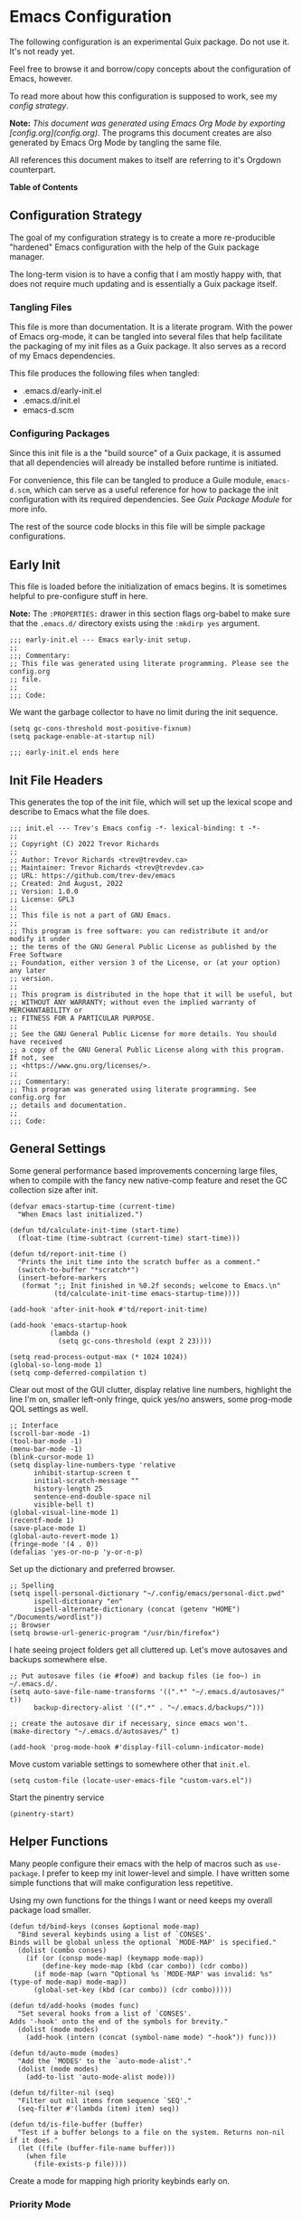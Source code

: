 * Emacs Configuration
:PROPERTIES:
#+STARTUP: content
#+OPTIONS: toc:nil H:6
:END:

The following configuration is an experimental Guix package. Do not use it. It's not ready yet.

Feel free to browse it and borrow/copy concepts about the configuration of Emacs, however.

To read more about how this configuration is supposed to work, see my [[* Configuration Strategy][config strategy]].

*Note:* /This document was generated using Emacs Org Mode by exporting [config.org](config.org)./ The programs this document creates are also generated by Emacs Org Mode by tangling the same file.

All references this document makes to itself are referring to it's Orgdown counterpart.

*Table of Contents*

#+TOC: headlines 4 local

** Configuration Strategy

The goal of my configuration strategy is to create a more re-producible "hardened" Emacs configuration with the help of the Guix package manager.

The long-term vision is to have a config that I am mostly happy with, that does not require much updating and is essentially a Guix package itself.

*** Tangling Files

This file is more than documentation. It is a literate program. With the power of Emacs org-mode, it can be tangled into several files that help facilitate the packaging of my init files as a Guix package. It also serves as a record of my Emacs dependencies.

This file produces the following files when tangled:

- .emacs.d/early-init.el
- .emacs.d/init.el
- emacs-d.scm

*** Configuring Packages

Since this init file is a the "build source" of a Guix package, it is assumed that all dependencies will already be installed before runtime is initiated.

For convenience, this file can be tangled to produce a Guile module, =emacs-d.scm=, which can serve as a useful reference for how to package the init configuration with its required dependencies. See [[Guix Package Module]] for more info.

The rest of the source code blocks in this file will be simple package configurations.

** Early Init
:PROPERTIES:
:header-args+: :tangle .emacs.d/early-init.el :mkdirp yes
:END:

This file is loaded before the initialization of emacs begins. It is sometimes helpful to pre-configure stuff in here.

*Note:* The ~:PROPERTIES:~ drawer in this section flags org-babel to make sure that the ~.emacs.d/~ directory exists using the =:mkdirp yes= argument.

#+begin_src elisp
;;; early-init.el --- Emacs early-init setup.
;;
;;; Commentary:
;; This file was generated using literate programming. Please see the config.org
;; file.
;;
;;; Code:
#+end_src

We want the garbage collector to have no limit during the init sequence.

#+begin_src elisp
(setq gc-cons-threshold most-positive-fixnum)
(setq package-enable-at-startup nil)
#+end_src

#+begin_src elisp
;;; early-init.el ends here
#+end_src

** Init File Headers
:PROPERTIES:
:header-args: :tangle .emacs.d/init.el
:END:

This generates the top of the init file, which will set up the lexical scope and describe to Emacs what the file does.

#+begin_src elisp
;;; init.el --- Trev's Emacs config -*- lexical-binding: t -*-
;;
;; Copyright (C) 2022 Trevor Richards
;;
;; Author: Trevor Richards <trev@trevdev.ca>
;; Maintainer: Trevor Richards <trev@trevdev.ca>
;; URL: https://github.com/trev-dev/emacs
;; Created: 2nd August, 2022
;; Version: 1.0.0
;; License: GPL3
;;
;; This file is not a part of GNU Emacs.
;;
;; This program is free software: you can redistribute it and/or modify it under
;; the terms of the GNU General Public License as published by the Free Software
;; Foundation, either version 3 of the License, or (at your option) any later
;; version.
;;
;; This program is distributed in the hope that it will be useful, but
;; WITHOUT ANY WARRANTY; without even the implied warranty of MERCHANTABILITY or
;; FITNESS FOR A PARTICULAR PURPOSE.
;;
;; See the GNU General Public License for more details. You should have received
;; a copy of the GNU General Public License along with this program. If not, see
;; <https://www.gnu.org/licenses/>.
;;
;;; Commentary:
;; This program was generated using literate programming. See config.org for
;; details and documentation.
;;
;;; Code:
#+end_src

** General Settings
:PROPERTIES:
:header-args: :tangle .emacs.d/init.el :comments link
:END:

Some general performance based improvements concerning large files, when to compile with the fancy new native-comp feature and reset the GC collection size after init.

#+begin_src elisp
(defvar emacs-startup-time (current-time)
  "When Emacs last initialized.")

(defun td/calculate-init-time (start-time)
  (float-time (time-subtract (current-time) start-time)))

(defun td/report-init-time ()
  "Prints the init time into the scratch buffer as a comment."
  (switch-to-buffer "*scratch*")
  (insert-before-markers
   (format ";; Init finished in %0.2f seconds; welcome to Emacs.\n"
           (td/calculate-init-time emacs-startup-time))))

(add-hook 'after-init-hook #'td/report-init-time)

(add-hook 'emacs-startup-hook
          (lambda ()
            (setq gc-cons-threshold (expt 2 23))))

(setq read-process-output-max (* 1024 1024))
(global-so-long-mode 1)
(setq comp-deferred-compilation t)
#+end_src

Clear out most of the GUI clutter, display relative line numbers, highlight the line I'm on, smaller left-only fringe, quick yes/no answers, some prog-mode QOL settings as well.

#+begin_src elisp
;; Interface
(scroll-bar-mode -1)
(tool-bar-mode -1)
(menu-bar-mode -1)
(blink-cursor-mode 1)
(setq display-line-numbers-type 'relative
      inhibit-startup-screen t
      initial-scratch-message ""
      history-length 25
      sentence-end-double-space nil
      visible-bell t)
(global-visual-line-mode 1)
(recentf-mode 1)
(save-place-mode 1)
(global-auto-revert-mode 1)
(fringe-mode '(4 . 0))
(defalias 'yes-or-no-p 'y-or-n-p)
#+end_src

Set up the dictionary and preferred browser.

#+begin_src elisp
;; Spelling
(setq ispell-personal-dictionary "~/.config/emacs/personal-dict.pwd"
      ispell-dictionary "en"
      ispell-alternate-dictionary (concat (getenv "HOME") "/Documents/wordlist"))
;; Browser
(setq browse-url-generic-program "/usr/bin/firefox")
#+end_src

I hate seeing project folders get all cluttered up. Let's move autosaves and backups somewhere else.

#+begin_src elisp
;; Put autosave files (ie #foo#) and backup files (ie foo~) in ~/.emacs.d/.
(setq auto-save-file-name-transforms '((".*" "~/.emacs.d/autosaves/" t))
      backup-directory-alist '((".*" . "~/.emacs.d/backups/")))

;; create the autosave dir if necessary, since emacs won't.
(make-directory "~/.emacs.d/autosaves/" t)

(add-hook 'prog-mode-hook #'display-fill-column-indicator-mode)
#+end_src

Move custom variable settings to somewhere other that =init.el=.

#+begin_src elisp
(setq custom-file (locate-user-emacs-file "custom-vars.el"))
#+end_src

Start the pinentry service

#+begin_src elisp
(pinentry-start)
#+end_src

** Helper Functions
:PROPERTIES:
:header-args: :tangle .emacs.d/init.el :comments link
:END:

Many people configure their emacs with the help of macros such as =use-package=. I prefer to keep my init lower-level and simple. I have written some simple functions that will make configuration less repetitive.

Using my own functions for the things I want or need keeps my overall package load smaller.

#+begin_src elisp
(defun td/bind-keys (conses &optional mode-map)
  "Bind several keybinds using a list of `CONSES'.
Binds will be global unless the optional `MODE-MAP' is specified."
  (dolist (combo conses)
    (if (or (consp mode-map) (keymapp mode-map))
        (define-key mode-map (kbd (car combo)) (cdr combo))
      (if mode-map (warn "Optional %s `MODE-MAP' was invalid: %s" (type-of mode-map) mode-map))
      (global-set-key (kbd (car combo)) (cdr combo)))))

(defun td/add-hooks (modes func)
  "Set several hooks from a list of `CONSES'.
Adds '-hook' onto the end of the symbols for brevity."
  (dolist (mode modes)
    (add-hook (intern (concat (symbol-name mode) "-hook")) func)))

(defun td/auto-mode (modes)
  "Add the `MODES' to the `auto-mode-alist'."
  (dolist (mode modes)
    (add-to-list 'auto-mode-alist mode)))

(defun td/filter-nil (seq)
  "Filter out nil items from sequence `SEQ'."
  (seq-filter #'(lambda (item) item) seq))

(defun td/is-file-buffer (buffer)
  "Test if a buffer belongs to a file on the system. Returns non-nil if it does."
  (let ((file (buffer-file-name buffer)))
    (when file
      (file-exists-p file))))
#+end_src

Create a mode for mapping high priority keybinds early on.

*** Priority Mode

Sometimes 3rd party packages like to take over my keyboard with their own keybinds. There are some keybinds that I prefer to always have access to without accidently triggering someone else's code first, then having to undo whatever that did, and use =M-x=.

With Priority mode, I am creating an "emulation layer". This is similar to what some popular modal editing packages do (such as evil-mode). It makes sure that when my ~priority-mode~ is active, the keybinds assigned to it will always take priority over other minor-mode bindings.

#+begin_src elisp
(define-minor-mode priority-mode
  "A minor mode for short-listing keybindings.
This will prevent other modes form overriding keys that I would prefer to
see bound."
  :init-value nil
  :global t
  :keymap (make-sparse-keymap))
(add-to-list 'emulation-mode-map-alists `((priority-mode . ,priority-mode-map)))
(priority-mode)
#+end_src

** Keybinds
:PROPERTIES:
:header-args: :tangle .emacs.d/init.el :comments link
:END:

Change some of the built-in keybinds & bind some of the useful unbound functions.

#+begin_src elisp
(defun td/forward-chunk ()
  (interactive)
  (next-line 20))

(defun td/backward-chunk ()
  (interactive)
  (previous-line 20))

(td/bind-keys '(("M-j" . join-line)
                ("M-n" . td/forward-chunk)
                ("M-p" . td/backward-chunk)))
#+end_src

** Prog Mode
:PROPERTIES:
:header-args: :tangle .emacs.d/init.el :comments link
:END:

A few settings that are useful in programming buffers.

I am trying to respect the indent style of any file I come across, so I wrote some functions to help me with that.

#+begin_src elisp
(defun td/toggle-indent-tabs-mode ()
  "Toggle `indent-tabs-mode'."
  (interactive)
  (setq-local indent-tabs-mode (not indent-tabs-mode)))

(defun td/infer-indentation-style ()
  "Figure out whether or not we are indenting with tabs or spaces.
Set `indent-tabs-mode' accordingly."
  (let ((space-count (how-many "^  "))
        (tab-count (how-many "^\t")))
    (if (> space-count tab-count)
        (setq indent-tabs-mode nil))
    (if (> tab-count space-count)
        (setq indent-tabs-mode t))))
#+end_src

I need a setup hook that will trigger when prog-mode is activated.

#+begin_src elisp
(defun td/prog-mode-settings ()
  "A general set-up hook for prog-mode."
  (setq whitespace-style '(face tabs tab-mark trailing))
  (setq whitespace-display-mappings '((tab-mark 9 [9474 9] [92 9])))
  (custom-set-faces
   '(whitespace-tab ((t (:foreground "#636363")))))
  (setq-local fill-column 80)
  (setq-local show-trailing-whitespace t)
  (show-paren-mode t)
  (hs-minor-mode)
  (display-line-numbers-mode)
  (display-fill-column-indicator-mode)
  (electric-pair-local-mode)
  (td/infer-indentation-style)
  (whitespace-mode))
(add-hook 'prog-mode-hook 'td/prog-mode-settings)
#+end_src

I'd like to keep my tab style fixed at 2 spaces wherever possible. Specific programming modes can change this if they need to.

#+begin_src elisp
(setq indent-tabs-mode nil)
(setq standard-indent 2)
(setq backward-delete-char-untabify-method 'hungry)
(setq-default indent-tabs-mode nil)
(setq-default tab-width 2)
(setq-default evil-shift-width 2)
(setq-default electric-indent-inhibit t)
#+end_src

** Package Configuration
:PROPERTIES:
:header-args: :tangle .emacs.d/init.el :comments link
:END:

This section is for configuring packages, both built in and abroad.

*** Look & Feel
**** All The Icons

#+begin_src scheme :noweb-ref packages :tangle no :exports none
emacs-all-the-icons
#+end_src

#+begin_src elisp
(require 'all-the-icons)
#+end_src

**** Dired

#+begin_src scheme :noweb-ref packages :tangle no :exports none
emacs-all-the-icons-dired
#+end_src

#+begin_src elisp
(setq dired-dwim-target t)
(with-eval-after-load 'all-the-icons
  (setq all-the-icons-dired-monochrome nil)
  (add-hook
   'dired-mode-hook #'(lambda ()
                        (when (display-graphic-p)
                          (all-the-icons-dired-mode))
                        (dired-hide-details-mode))))
#+end_src

**** Diminish

Output from the =minor-mode-alist=. Due to how lazy-loading works, we want to make sure we have diminish early on.

#+begin_src scheme :noweb-ref packages :tangle no :exports none
emacs-diminish
#+end_src

#+begin_src elisp
(defun tdm/diminish-lsp-lighter ()
  "Display the LSP status in the `mode-line-modes'."
  (let* ((lsp-up lsp--buffer-workspaces)
         (color (if lsp-up '(:inherit success :weight bold)
                  '(:inherit warning :weight bold))))
    `(:propertize " LSP" face ,color)))

(dolist (mode '(("company" 'company-mode)
                ("hideshow" 'hs-minor-mode)
                ("undo-tree" 'undo-tree-mode)
                ("whitespace" 'whitespace-mode)
                ("yasnippet" 'yas-minor-mode)
                ("which-key" 'which-key-mode)
                ("org-indent" 'org-indent-mode)
                ("simple" 'visual-line-mode)
                ("eldoc" 'eldoc-mode)
                ("flymake" 'flymake-mode)
                ("flycheck" 'flycheck-mode)
                ("evil-org" 'evil-org-mode)
                ("lsp-mode" 'lsp-mode '(:eval (tdm/diminish-lsp-lighter)))
                ("tree-sitter" 'tree-sitter-mode "TS")
                ("god-mode" 'god-local-mode)
                ("beacon" 'beacon-mode)
                ("evil-goggles" 'evil-goggles-mode)
                ("evil-commentary" 'evil-commentary-mode)
                ("goggles" 'goggles-mode)))
  (eval-after-load (car mode)
    `(diminish ,(cadr mode) ,(caddr mode))))

(diminish 'defining-kbd-macro)

(with-eval-after-load 'meow
  (dolist (mode (list 'meow-normal-mode
                      'meow-insert-mode
                      'meow-motion-mode
                      'meow-keypad-mode
                      'meow-beacon-mode))
    (diminish mode)))
#+end_src

**** COMMENT Doom Themes
Doom's themes are hard to beat. They're easy to install, highly customizable and hackable. Writing my own theme is easy.

#+begin_src elisp
(setq doom-themes-enable-bold t
      doom-themes-enable-italic t
      doom-themes-padded-modeline 1)
(load-theme 'doom-material-dark-devel t)
(enable-theme 'doom-material-dark-devel)
(doom-themes-org-config)
#+end_src

**** Custom Theme Devel

I've written my own theme called "tangonov".

#+begin_src scheme :noweb-ref packages :tangle no :exports none
emacs-tangonov-theme
#+end_src

#+begin_src elisp
(add-to-list 'custom-theme-load-path "~/Projects/tangonov-theme/")
(setq tangonov-selection-foregrounds nil)
(defun td/load-theme (frame)
  "Load the theme correctly for a `FRAME' if we're using emacsclient."
  (select-frame frame)
  (load-theme 'tangonov t))

(if (daemonp)
    (add-hook 'after-make-frame-functions #'td/load-theme)
  (load-theme 'tangonov t))
#+end_src

**** COMMENT Custom Theme

#+begin_src elisp :noweb-ref packages :tangle no
tangonov-theme
#+end_src
  
#+begin_src elisp
(load-theme 'tangonov t)
#+end_src

**** Font Setup

#+begin_src scheme :noweb-ref packages :tangle no :exports none
font-hack
#+end_src

#+begin_src elisp
(set-language-environment "UTF-8")
(set-default-coding-systems 'utf-8)
(add-to-list 'default-frame-alist '(font . "Hack 12"))
#+end_src

**** Modeline

#+begin_src scheme :noweb-ref packages :tangle no :exports none
emacs-svg-lib
#+end_src

#+begin_src elisp
(defvar-local tdm/git-cached-status nil
  "The buffer's last known workspace status.")

(defun tdm/git-cache-status (&rest args)
  "Set local buffer's git cache status.
Accepts 'ARGS' but does not use them."
  (when-let ((buffer (and (project-current)
                          (member (buffer-file-name)
                                  (project-files (project-current)))
                          (buffer-file-name))))
    (setq tdm/git-cached-status
          (vc-state-refresh buffer 'git))))

(defun tdm/git-cache-status-post-magit ()
  (let ((start-buffer (current-buffer)))
    (dolist (buff (seq-filter #'td/is-file-buffer
                              (project-buffers (project-current))))
      (switch-to-buffer buff)
      (setq tdm/git-cached-status (vc-state-refresh (buffer-file-name buff)
                                                    'git))
      (force-mode-line-update))
    (switch-to-buffer start-buffer)))

(add-hook 'after-save-hook #'tdm/git-cache-status)
(add-hook 'find-file-hook #'tdm/git-cache-status)
(add-hook 'magit-post-refresh-hook #'tdm/git-cache-status-post-magit)

(defvar tdm/git-status-plist '(unregistered ("  ⁈" . (:foreground "#C792EA"))
                               edited ("  ±" . (:foreground "#82AAFF"))
                               up-to-date ("  ✔" . success)
                               ignored ("  ।" . warning)))

(defun tdm/vc ()
  "Get the git status for the current buffer."
  (when-let ((styles (plist-get tdm/git-status-plist tdm/git-cached-status)))
    (let* ((icon (car styles))
           (color (cdr styles))
           (branch (if vc-mode (substring vc-mode 5) "untracked")))
      `(:propertize ,(concat icon " " branch) face ,color))))

(defcustom td/custom-project-name nil
  "A custom directory-local name for a project.el project."
  :type 'string)

(defun tdm/project()
  "Display the current project name, or path."
  (when (project-current)
    (concat (propertize (if (stringp td/custom-project-name)
                     td/custom-project-name
                   (file-name-nondirectory
                    (directory-file-name
                     (project-root (project-current)))))
                 'face 'success
                 'help-echo "Switch project"
                 'mouse-face '(:box 1)
                 'local-map (make-mode-line-mouse-map
                             'mouse-1 #'project-switch-project))
            (propertize ":" 'face
                        '(:inherit font-lock-comment-face)))))

(defun tdm/modal-face (str base)
  (propertize str 'face
              `(:inherit ,base :weight bold :height 0.9)))

(defvar tdm/custom-meow-states `((normal . ,(tdm/modal-face
                                             "<N>" '(:foreground "#FFCA41")))
                                 (motion . ,(tdm/modal-face
                                             "<M>" '(:foreground "#82AAFF")))
                                 (keypad . ,(tdm/modal-face
                                             "<K>" '(:foreground "#89DDFF")))
                                 (insert . ,(tdm/modal-face
                                             "<I>" '(:foreground "#C792EA")))
                                 (beacon . ,(tdm/modal-face
                                             "<B>" '(:foreground "#FF7B85")))))

(defvar tdm/evil-states `((normal . ,(tdm/modal-face
                                      "<N>" '(:foreground "#FFCA41")))
                          (motion . ,(tdm/modal-face
                                      "<M>" '(:foreground "#82AAFF")))
                          (operator . ,(tdm/modal-face
                                        "<O>" '(:foreground "#89DDFF")))
                          (insert . ,(tdm/modal-face
                                      "<I>" '(:foreground "#ABDC88")))
                          (visual . ,(tdm/modal-face
                                       "<V>" '(:foreground "#FF996B")))
                          (replace . ,(tdm/modal-face
                                       "<R>" '(:foreground "#FF7B85")))
                          (emacs . ,(tdm/modal-face
                                     "<E>" '(:foreground "#C792EA")))))

(require 'svg-lib)
(add-to-list 'svg-lib-icon-collections
             (cons "local" "file:///home/trevdev/.config/emacs/%s.svg"))

(defun tdm/god-mode-icon ()
  "Retrieve the hammer of the gods."
  (svg-lib-icon "mjolnir"
                `(:collection "local"
                              :stroke 0
                              :foreground ,(face-foreground 'warning)
                              :background ,(face-background 'mode-line))))

(defun tdm/meow-state ()
  "Retrieve the meow-state for the mode-line."
  (when (featurep 'meow)
    (concat (alist-get (meow--current-state) tdm/custom-meow-states)
            " ")))

(defun tdm/evil-state ()
  "Get the evil state for the mode-line."
  (when (featurep 'evil)
    (concat (alist-get evil-state tdm/evil-states)
            " ")))

(defun tdm/god-state ()
  "Get the god-mode state for the mode-line."
  (when (featurep 'god-mode)
    (format "%s " (if god-local-mode
                      (propertize "God" 'display (tdm/god-mode-icon))
                    ""))))

(defun tdm/status-flag (on face)
  "Produce a status flag based on some `PRED'icate test and give it a `FACE'."
  (format "%s" (if on
                   (propertize "▰" 'face `(:inherit ,face :weight bold))
                 "-")))

(defun tdm/buffer-position ()
  "Display the mode-line buffer position."
  (concat "  %l:%c"
        (propertize " %p" 'face '(:inherit font-lock-comment-face))))

(defun tdm/buffer-size ()
  "Display the mode-line buffer size."
  (format "%s" (propertize " (%I)" 'face '(:inherit font-lock-comment-face))))

(defun tdm/split-format (left right)
  "Format a mode-line with a `LEFT' and `RIGHT' justified list of elements.
The modeline should fit the `window-width' with space between the lists."
  (let ((reserve (length right)))
    (concat left
            " "
            (propertize " "
                        'display
                        `((space :align-to
                                 (- right (- 0 right-margin) ,reserve))))
            right)))

(defun tdm/flycheck ()
  "Get the flycheck status for the buffer, if LSP mode is not doing so."
  (when (and (bound-and-true-p flycheck-mode)
             (not (bound-and-true-p lsp-mode)))
    (let* ((errlist (flycheck-count-errors flycheck-current-errors))
           (warnings (alist-get 'warning errlist))
           (errors (alist-get 'error errlist)))
      (concat
       (when warnings
         (propertize (format "  %s%s"
                             warnings (if errors "/" ""))
                     'face 'warning))
       (when errors
         (propertize (format
                      "%s%s" (if warnings "" "  ") errors)
                     'face 'error))))))

(defun tdm/flymake ()
  "Display the flymake status for the buffer."
  (when (bound-and-true-p flymake-mode)
    " "
    flymake-mode-line-title
    flymake-mode-line-exception
    flymake-mode-line-counters))

(defun tdm/misc ()
  "Get a trimmed version of the `mode-line-misc-info'."
  (let ((info (format-mode-line mode-line-misc-info)))
    (unless (string= info "")
      (list "  " (string-trim info)))))

(defun tdm/macro-indicator ()
  "Indicate when a macro is being recorded in the mode-line."
  (when defining-kbd-macro
    (format "%s" (propertize
                  "λ" 'face '(:inherit bold :foreground "#C792EA")))))

(setq-default mode-line-format
              '((:eval
                 (tdm/split-format
                  ;; Left
                  (format-mode-line
                   '(" "
                     (:eval (tdm/meow-state))
                     (:eval (tdm/status-flag buffer-read-only 'error))
                     (:eval (tdm/status-flag (buffer-modified-p) 'warning))
                     (:eval (if (not (eq
                                      (format-mode-line mode-line-client)
                                      ""))
                                (tdm/status-flag t '(:foreground "#C792EA"))
                              ""))
                     " "
                     (:eval (tdm/project))
                     mode-line-buffer-identification
                     (:eval (tdm/buffer-size))
                     (:eval (tdm/buffer-position))))
                  ;; Right
                  (format-mode-line
                   '((:eval (tdm/god-state))
                     (:eval (tdm/macro-indicator))
                     (:eval (tdm/flycheck))
                     (:eval (tdm/vc))
                     (:eval (tdm/misc))
                     "  "
                     mode-line-modes))))))
#+END_SRC

*** Utility Packages

Packages that extend and augment emacs in a general way

**** Avy

#+begin_src scheme :noweb-ref packages :tangle no :exports none
emacs-avy
#+end_src

#+begin_src elisp
(define-key priority-mode-map (kbd "C-:") #'avy-goto-char-timer)
(define-key isearch-mode-map (kbd "C-:") #'avy-isearch)
(avy-setup-default)
#+end_src

**** CTRLF

CTRLF greatly enhances isearch.

#+begin_src scheme :noweb-ref packages :tangle no :exports none
emacs-ctrlf
#+end_src
  
#+begin_src elisp
(ctrlf-mode 1)
#+end_src

**** Completions
A combination of packages to enhance completions.

***** Company
Completions at point/region.

#+begin_src scheme :noweb-ref packages :tangle no :exports none
emacs-company
#+end_src

#+begin_src elisp
(defun td/company-prog-hook ()
  "Completions for programming."
  (setq-local company-backends
              '(company-capf :with
                             company-yasnippet
                             company-dabbrev-code
                             company-files))
  (company-mode))

(defun td/company-text-hook ()
  "Completions for writing."
  (company-mode))

(add-hook 'prog-mode-hook #'td/company-prog-hook)
(add-hook 'text-mode-hook #'td/company-text-hook)

(setq company-files-exclusions '(".git/")
      company-idle-delay 0.3)
#+end_src

***** Icomplete mode

#+begin_src elisp
(icomplete-mode 1)
(setq icomplete-show-matches-on-no-input t)
(td/bind-keys '(("C-n"        . icomplete-forward-completions)
                ("C-p"        . icomplete-backward-completions)
                ("S-<return>" . icomplete-force-complete-and-exit))
              icomplete-minibuffer-map)
#+end_src

***** Savehist

Save history for Vertico to look at later.

#+begin_src elisp
(savehist-mode)
#+end_src

**** Docker

Docker support is provided by:

- emacs-docker
- emacs-dockerfile-mode
- emacs-docker-compose-mode

#+begin_src scheme :noweb-ref packages :tangle no :exports none
emacs-docker
emacs-dockerfile-mode
emacs-docker-compose-mode
#+end_src

**** Diff-hl

Show me the diffs in the fringe!

#+begin_src scheme :noweb-ref packages :tangle no :exports none
emacs-diff-hl
#+end_src

#+begin_src elisp
(setq diff-hl-show-staged-changes nil)
(global-diff-hl-mode)
(with-eval-after-load 'magit
  (add-hook 'magit-pre-refresh-hook 'diff-hl-magit-pre-refresh)
  (add-hook 'magit-post-refresh-hook 'diff-hl-magit-post-refresh))
#+end_src

**** Ediff

I enjoy using tiling window managers. It serves me better to avoid having a separate, floating window for ediff.

#+begin_src elisp
(setq ediff-window-setup-function 'ediff-setup-windows-plain)
#+end_src

**** Elfeed

RSS Reader :D

#+begin_src scheme :noweb-ref packages :tangle no :exports none
emacs-elfeed
#+end_src

#+begin_src elisp
(global-set-key (kbd "<f6>") #'elfeed)
#+end_src

**** EMMS

Emacs Multi-Media System

#+begin_src scheme :noweb-ref packages :tangle no :exports none
emacs-emms
#+end_src

#+begin_src elisp
(defun td/start-emms ()
  "Start up emms."
  (interactive)
  (require 'emms-setup)
  (require 'emms-player-mpd)

  (emms-all)

  (setq emms-player-mpd-server-port "6600"
        emms-player-mpd-music-directory "~/Music"
        emms-player-mpd-server-name "localhost")

  (add-to-list 'emms-player-list 'emms-player-mpd)
  (add-to-list 'emms-info-functions 'emms-info-mpd)

  (emms-mode-line-mode -1)
  (emms-player-mpd-connect))
#+end_src

**** Surround

My attempt at writing a quick replacement for "vim surround". There are better solutions out there, but when they're unpredictable, I don't want to figure out why.

This is a "dumb" solution. It just seeks backward for the start of a pair, then matches the surround with a forward sexp. If it's called with a neg-arg (eg: ~(surround -1)~) it will scan forward first and look back. If the point is not inside the bounds of a resulting backward scan, we fall back to forward.

Ideally if the point is not inside the bounds of a found sexp, I should be scanning recursively in the same direction until it does. Maybe I'll implement this later.

When a pair is not in ~surround-pairs~, it will fall-back to symmetrical pairs (a pair of the same char). When this happens, scanning forward, or backward, makes no difference.

It currently doesn't care about the scope of the scan, either, and doesn't care if the backward or forward sexp is 100 lines elsewhere.

I should refine this.

#+begin_src elisp
(defvar surround-pairs '(("{" . "}")
                         ("(" . ")")
                         ("[" . "]")
                         ("<" . ">"))
  "A list of asymmetric pairs for `surround' to respect.")

(defun surround--seek-outer-boundary (start left pair count)
  "Seek out the boundary of an outside `PAIR' from the `START'.
If `LEFT' is non-nil, seek left. Otherwise, seek right."
  (let* ((search (if left #'search-backward #'search-forward))
         (ch-match (if left (car pair) (cdr pair)))
         (ch-skip  (if left (cdr pair) (car pair)))
         (sym (eq ch-skip ch-match))
         (case-fold-search nil))
    (save-excursion
      (if sym
          (apply search (list ch-match nil t count))
        (let* ((match (apply search (list ch-match nil t count)))
               (mid (push-mark start t t))
               (imbalance (count-matches (regexp-quote ch-skip)
                                         (region-beginning)
                                         (region-end)))
               (mcount (count-matches (regexp-quote ch-match)
                                      (region-beginning)
                                      (region-end))))
          (if (and (>= imbalance mcount) match)
              (surround--seek-outer-boundary start left pair
                                             (+ (- imbalance mcount) 1))
            (deactivate-mark)
            match))))))

(defun surround--seek-bounds (pair)
  "Find the bounds of a surrounding `PAIR' around the point."
  (let ((bounds (cons (surround--seek-outer-boundary (point) t pair 1)
                      (surround--seek-outer-boundary (point) nil pair 1))))
    (if (and (car bounds) (cdr bounds))
        bounds
      (user-error (format "No surrounding pair: %s" pair)))))

(defun surround--add-pair (bounds pair)
  "Add an arbitrary surrounding `PAIR' of chars to a `BOUNDS'."
  (save-excursion
    (goto-char (car bounds))
    (insert (car pair))
    (goto-char (+ (cdr bounds) 1))
    (insert (cdr pair))))

(defun surround--delete-pair (bounds)
  "Delete a surrounding pair outside the `BOUNDS' a range of positions."
  (save-excursion
    (goto-char (- (cdr bounds) 1))
    (delete-char 1)
    (goto-char (car bounds))
    (delete-char 1)))

(defun surround--change-pair (bounds)
  "Swap out an exisiting `PAIR' outside of `BOUNDS'."
  (let* ((to-what (char-to-string (read-char (message "To new pair: "))))
         (new-pair (or (assoc to-what surround-pairs)
                       (rassoc to-what surround-pairs)
                       (cons to-what to-what))))
    (surround--delete-pair bounds)
    (surround--add-pair (cons (car bounds) (- (cdr bounds) )) new-pair)))

(defun surround (neg)
  "Add surrounding pairs to a region, or change/delete an existing pair.
Inspired by vim-surround. Scans forward. Use `NEG'-arg to scan backward
for pair."
  (interactive "p")
  (let* ((reverse (< neg 0))
         (case-fold-search nil)
         (method (if (and (region-active-p)
                          (not (eq (region-beginning) (region-end))))
                     ?a
                   (read-char-choice "(c)hange or (d)elete pair? " '(?c ?d))))
         (target (char-to-string (read-char (message "Pair:"))))
         (pair (or (assoc target surround-pairs)
                   (rassoc target surround-pairs)
                   (cons target target)))
         (bounds (or (and
                      (region-active-p)
                      (car (region-bounds)))
                     (surround--seek-bounds pair))))
    (cond ((eq method ?a) (surround--add-pair bounds pair))
          ((eq method ?c) (surround--change-pair bounds))
          ((eq method ?d) (surround--delete-pair bounds)))))

(global-set-key (kbd "C-S-s") #'surround)
#+end_src

**** Ement

A Matrix client for Emacs.

#+begin_src scheme :noweb-ref packages :tangle no :exports none
emacs-ement
pantalaimon
#+end_src

#+begin_src elisp
(defun td/matrix-connect ()
  "Connect to Matrix via Ement & Pantalaimon."
  (interactive)
  (ement-connect
   :user-id "@trevdev:matrix.org"
   :password (password-store-get "Personal/matrix.org")
   :uri-prefix "http://localhost:8009"))
#+end_src

**** ERC

#+begin_src elisp
(setq erc-autojoin-channels-alist
      '(("Libera.Chat" "#emacs" "#guix" "#systemcrafters" "#stumpwm")))

(defun td/launch-erc ()
  (interactive)
  (erc-tls :server "irc.libera.chat"
                             :port 7000
                             :nick "trevdev"
                             :password (password-store-get
                                        "Biz/libera.chat")))
#+end_src

**** Eshell

#+begin_src scheme :noweb-ref packages :tangle no :exports none
emacs-eshell-syntax-highlighting
#+end_src

#+begin_src elisp
(defun td/eshell-extras ()
  "Start extra features for eshell-mode"
  (eshell-syntax-highlighting-mode))

(add-hook 'eshell-mode-hook #'td/eshell-extras)
#+end_src

**** COMMENT Evil

#+begin_src elisp :noweb-ref packages :tangle no
evil
#+end_src

***** Keybinds

Evil requires a lot of key re-binding in order to get going. You may still find yourself using =M-x= from time to time, looking for some keybind and discovering it's something like =C-c C-x M-o q r s= and think "yeah, that's easy!" Just kidding. You'll want to create mode-specific (or global) leader, normal or motion mapping.

#+begin_src elisp
(defun td/evil-bind-keys ()
  "Create some extra evil bindings."
  (evil-set-leader 'normal (kbd "SPC"))
  ;; Avy
  (evil-define-key 'normal 'global (kbd "<leader>s") 'avy-goto-char-timer)
  ;; General
  (evil-define-key 'normal 'global (kbd "<leader>ff") 'find-file)
  (evil-define-key 'normal 'global (kbd "<leader>fg") 'project-find-file)
  (evil-define-key 'normal 'global (kbd "<leader>b") 'consult-buffer)
  (evil-define-key 'normal 'global (kbd "<leader>x") 'execute-extended-command)
  ;; LSP
  (evil-define-key 'normal lsp-mode-map (kbd "K") 'lsp-ui-doc-glance)
  ;; Org
  (evil-define-key 'normal org-mode-map (kbd "<leader>ci") 'org-clock-in)
  (evil-define-key 'normal org-mode-map (kbd "<leader>co") 'org-clock-out)
  (evil-define-key 'normal org-mode-map (kbd "<leader>'") 'org-edit-special)
  (evil-define-key 'normal org-src-mode-map (kbd "<leader>'") 'org-edit-special)
  (evil-define-key 'normal 'global (kbd "<leader>a") 'org-agenda)
  (evil-define-key 'normal 'global (kbd "<leader>i") 'td/eldoc-box-help)
  (evil-define-key 'normal 'global (kbd "<leader>cg") 'org-clock-goto)
  ;; Magit
  (evil-define-key 'normal 'global (kbd "gs") 'magit))
#+end_src

***** Extending Evil Mode

There are a lot of packages that make Evil better by extending it. Thankfully they are easy to set up.

The following sub-headlines will be tangled into this block:

#+begin_src elisp :tangle .emacs.d/init.el :noweb yes
(with-eval-after-load 'evil
  <<after-load-evil>>)
#+end_src

****** evil-lion

Evil-lion is for making emac's built-in =align= function more "evil" friendly the motion =gl= (align right) or =gL= (align left). For example, =glp.= would left align all elements in a paragraph on a period character.

#+begin_src elisp :noweb-ref packages :tangle no
evil-lion
#+end_src

#+begin_src elisp :noweb-ref after-load-evil :tangle no
(evil-lion-mode)
#+end_src

****** evil-matchit

The essential pair matching plugin for vim ported to evil-mode.

#+begin_src elisp :noweb-ref packages :tangle no
evil-matchit
#+end_src

#+begin_src elisp :noweb-ref after-load-evil :tangle no
(global-evil-matchit-mode 1)
#+end_src

****** evil-surround

The essential pair swapping plugin by the venerable Tim Pope ported to evil-mode.

#+begin_src elisp :noweb-ref packages :tangle no
evil-surround
#+end_src

#+begin_src elisp :noweb-ref after-load-evil :tangle no
(global-evil-surround-mode 1)
#+end_src

****** evil-snipe

#+begin_src elisp :noweb-ref packages :tangle no
evil-snipe
#+end_src

#+begin_src elisp :noweb-ref after-load-evil :tangle no
(evil-snipe-mode 1)
(evil-snipe-override-mode t)
(add-hook 'magit-mode-hook #'turn-off-evil-snipe-override-mode)
#+end_src

****** evil-exchange

Be able to swap two motion-selected areas with the =gx= motion.

#+begin_src elisp :noweb-ref packages :tangle no
evil-exchange
#+end_src

#+begin_src elisp :noweb-ref after-load-evil :tangle no
(evil-exchange-install)
#+end_src

****** evil-multiedit

Multiedit is sorta like the venerable multiple cursors plugin, only it's vimish and frankly, not as good. It's still better than writing macros for everything.

#+begin_src elisp :noweb-ref packages :tangle no
evil-multiedit
#+end_src

Unfortunately, ~evil-multiedit-default-keybinds~ overrides common meta functions like delete-word (M-d). Theoretically, we would not be using these with evil anyway.

#+begin_src elisp :noweb-ref after-load-evil :tangle no
(require 'evil-multiedit)
(evil-multiedit-default-keybinds)
#+end_src

****** evil-goggles

Get fancy highlights whenever I yank, kill or paste something.

#+begin_src elisp :noweb-ref packages :tangle no
evil-goggles
#+end_src

#+begin_src elisp :noweb-ref after-load-evil :tangle no
(setq evil-goggles-pulse (not (daemonp)))
(setq evil-goggles-duration (if (daemonp) 0.100 0.200))
(evil-goggles-mode)
#+end_src

****** evil-commentary

Make commenting code motion-friendly with the =gc= motion.

#+begin_src elisp :noweb-ref packages :tangle no
evil-commentary
#+end_src

#+begin_src elisp :noweb-ref after-load-evil :tangle no
(add-hook 'prog-mode-hook #'evil-commentary-mode)
#+end_src

****** COMMENT evil-collection

This package is _massive_. It is a collaborative, community effort to bring sane evil keybinds to as many major modes as possible. Its goal is to keep things consistent and as predictable as possible.

It does add a lot of package bloat, however. Without it, many major modes dump you into "Emacs mode". If you're used to, and are okay with the occasional Emacs only interface, you might wanna skip this one.i

#+begin_src elisp :noweb-ref packages :tangle no
evil-collection
#+end_src

#+begin_src elisp :noweb-ref after-load-evil :tangle no
(evil-collection-init)
#+end_src

****** evil-org

Evil-org /greatly/ improves the org-mode experience in evil-mode Emacs.

#+begin_src elisp :noweb-ref packages :tangle no
evil-org
#+end_src

#+begin_src elisp :noweb-ref after-load-evil :tangle no
(with-eval-after-load 'org
  (require 'evil-org)
  (require 'evil-org-agenda)
  (evil-org-agenda-set-keys)
  (add-hook 'org-mode-hook #'evil-org-mode))
#+end_src

***** Apply Evil Configurations

Here apply our evil configurations and set up our hooks.

#+begin_src elisp
(setq evil-want-C-u-scroll t)
(require 'evil)
(setq evil-visual-state-cursor 'hbar
      evil-insert-state-cursor '(bar . 4))
(evil-set-initial-state 'dashboard-mode 'emacs)
(customize-save-variable 'evil-undo-system 'undo-redo)
(td/evil-bind-keys)
(evil-mode 1)
#+end_src

**** Expand Region

It just makes selecting text between sexps easy.

#+begin_src scheme :noweb-ref packages :tangle no :exports none
emacs-expand-region
#+end_src

#+begin_src elisp
(require 'expand-region)
(td/bind-keys '(("C-=" . er/expand-region)))
(defvar er/keymap
  (let ((map (make-sparse-keymap "er/objects")))
    (td/bind-keys '(("w"   . er/mark-word)
                    ("W"   . er/mark-symbol)
                    ("s"   . er/mark-sentence)
                    ("p"   . er/mark-paragraph)
                    ("e"   . er/mark-email)
                    ("d"   . er/mark-defun)
                    ("u"   . er/mark-url)
                    ("o p" . er/mark-outside-pairs)
                    ("i p" . er/mark-inside-pairs)
                    ("o s" . er/mark-outside-quotes)
                    ("i s" . er/mark-inside-quotes)
                    ("o e" . er/mark-org-element)
                    ("o E" . er/mark-org-element-parent))
                  map)
    map)
  "A keymap for quickly calling expand region functions.
\\{er/keymap}")

(fset 'er/keymap er/keymap)
(define-key priority-mode-map (kbd "C-,") er/keymap)
#+end_src

**** God Mode

God mode is an amazing package. It automatically translates key-chords into single-key bindings and toggled modifiers.

Because it has its own keymap, I can add utility functions to god-mode. This turns it into sort of a pseudo-modal editing mode. However, unlike other modal packages, it does not require as much key re-binding, thanks to key-chord translation.

#+begin_src scheme :noweb-ref packages :tangle no :exports none
emacs-god-mode
#+end_src

***** Functions

These functions enhance editing while allowing me to "drop out" of god-mode in useful ways.

#+begin_src elisp
(defun god/exit-god-local (&rest args)
  (god-local-mode -1))

(defun god/eol-insert ()
  "Move the cursor to the end-of-line and exit god mode."
  (interactive)
  (end-of-line)
  (god/exit-god-local))

(defun god/boi-insert ()
  "Move the cursor `back-to-indentation' and exit god mode."
  (interactive)
  (back-to-indentation)
  (god/exit-god-local))

(defun god/forward-insert ()
  "Move the cursor over one char and exit god mode."
  (interactive)
  (forward-char)
  (god/exit-god-local))

(defun god/change ()
  "Kill char/region and exit god mode."
  (interactive)
  (if (region-active-p)
      (kill-region (region-beginning) (region-end))
    (zap-to-char 1 (char-after)))
  (god/exit-god-local))

(defun god/backward-symbol (num)
  "Move backward `NUM' symbols."
  (interactive "^p")
  (forward-symbol (- 0 (or (when (natnump num) num) 1))))

(defun god/open-above ()
  "Open a new line above the current line, put the point there."
  (interactive)
  (beginning-of-line)
  (split-line)
  (god/exit-god-local))

(defun god/open-below ()
  "Open a new line below the current line, put the point there."
  (interactive)
  (end-of-line)
  (newline-and-indent)
  (god/exit-god-local))

(defun god/pull-line ()
  "Pull a line up from below the currnet line and join them."
  (interactive)
  (next-line)
  (join-line))
#+end_src

***** Insert Ahead

I want some way to intuitively leave god mode one character over from where I scanned to with seeking or moving forward and backward.

This comes in handy because sometimes words separated by non-word characters can put you in a spot where if you could move just one character "over", you could be right where you want to land without having to move a whole word/thing over the mark and back again.

#+begin_src elisp
(defvar god/ahead-direction 1
  "A cached value of the presumed `god/insert-ahead' direction.")

(defun god/set-ahead-direction (&optional dir)
  "Set `god/ahead-direction'. If `DIR' is 1, it's forward.
A value of -1 is backward.'"
  (let ((direction (or dir 1)))
    (unless (= direction god/ahead-direction)
      (setq-local god/ahead-direction direction))))

(defun god/insert-ahead (&rest args)
  "Move the cursor in `god/ahead-direction' and exit `god-local-mode'."
  (interactive)
  (forward-char god/ahead-direction)
  (god-local-mode -1))

(add-hook 'god-local-mode-hook
          #'(lambda () (god/set-ahead-direction)))

(dolist (back-func '(backward-char
                     backward-word
                     god/backward-symbol
                     isearch-backward
                     isearch-backward-regexp
                     search-backward
                     search-backward-regexp))
  (advice-add back-func :after
              #'(lambda (&rest args) (god/set-ahead-direction -1))
              (function 'god/set-ahead-backward)))

(dolist (for-func '(forward-char
                    forward-word
                    forward-symbol
                    isearch-forward
                    isearch-forward-regexp
                    search-backward
                    search-forward-regexp))
  (advice-add for-func :after
              #'(lambda (&rest args) (god/set-ahead-direction))
              (function 'god/set-ahead-forward)))
#+end_src

***** Org Mode Newline Advice

I would like to be able to perform special org-mode functions such as ~org-meta-return~ and ~org-insert-todo-heading~ and have ~god-local-mode~ turn off automatically.

#+begin_src elisp
(advice-add 'org-meta-return :after
            #'god/exit-god-local
            (function 'god/insert-after-org-meta-return))

(advice-add 'org-insert-todo-heading :after
            #'god/exit-god-local
            (function 'god/insert-after-org-new-heading))

(advice-add 'org-insert-heading-respect-content :after
            #'god/exit-god-local
            (function 'god/insert-after-org-heading-respect-content))
#+end_src

***** Seeking Characters

I envied Vim's ability to use =f= or =t= to quickly jump to, or just past a char target. I wrote my own solution. You can even repeat the last seek, or throw it into reverse with a negative argument.

#+begin_src elisp
(defvar god/previous-seek-motion nil
  "The previous until/find motion performed by god-mode.")

(defun god/seek (n &optional until-p repeat-ch)
  "Move the cursor forward, or backword to the nearest char in `N' direction.
Can be called with a `REPEAT-CH' to automatically seek for or `UNTIL-P' a char."
  (interactive "p")
  (let* ((case-fold-search nil)
         (ch (or repeat-ch
                 (read-char
                  (message "Seek%s(%d):" (if until-p "-Until" "") n))))
         (ch-str (if (eq ch 13) "\n" (char-to-string ch)))
         (fix-pos (if until-p (if (< n 0) 1 -1) 0))
         end)
    (save-excursion
      (if (< n 0) (forward-char -1) (forward-char 1))
      (setq end (search-forward ch-str nil t n)))
    (if (not end)
        (message "char %s not found" ch-str)
      (setq god/previous-seek-motion `(god/seek ,n ,until-p ,ch))
      (god/set-ahead-direction n)
      (goto-char (+ end (if until-p fix-pos 0))))))

(defun god/seek-until (neg-arg &optional repeat-ch)
  "Seek up to but not including a char.
Direction can be modified with a `NEG-ARG'. Can be repeated with a `REPEAT-CH'."
  (interactive "p")
  (god/seek neg-arg t repeat-ch))

(defun god/repeat-seek (reverse)
  "Repeat the `god/previous-seek-motion'.
Apply a neg-arg to go in `REVERSE'"
  (interactive "p")
  (when god/previous-seek-motion
    (let ((func (car god/previous-seek-motion))
          (num (cadr god/previous-seek-motion))
          (until (caddr god/previous-seek-motion))
          (ch (cadddr god/previous-seek-motion)))
      (funcall func (if (< reverse 0) (* num -1) num) until ch))))
#+end_src

***** Cursor Indicator

I like having a thick bar for "emacs mode" and a box for god-mode.

#+begin_src elisp
(setq cursor-type '(bar . 4))

(defun god/cursor-toggle ()
  "Toggle the cursor between a box and bar while in or out of `god-mode'."
  (setq cursor-type (if (bound-and-true-p god-local-mode)
                        'box
                      '(bar . 4))))
#+end_src

***** Keybindings

Declare key-bindings to be applied in the next section.

#+begin_src elisp
(defvar god/keybinds '((";" . god/repeat-seek)
                       ("A" . god/boi-insert)
                       ("B" . god/backward-symbol)
                       ("C" . god/change)
                       ("D" . delete-backward-char)
                       ("E" . god/eol-insert)
                       ("F" . forward-symbol)
                       ("g" . avy-goto-char-timer)
                       ("I" . god/insert-ahead)
                       ("i" . god-local-mode)
                       ("J" . god/pull-line)
                       ("O" . god/open-above)
                       ("o" . god/open-below)
                       ("W" . td/windmove-map)
                       ("T" . god/seek)
                       ("t" . god/seek-until)
                       ("P" . td/backward-chunk)
                       ("N" . td/forward-chunk)
                       ("(" . kmacro-start-macro)
                       (")" . kmacro-end-or-call-macro)
                       ("q" . quit-window)
                       ("z" . repeat)
                       ("," . er/keymap)))
#+end_src

***** Apply & Finish Setup

I want god mode to be available to me everywhere. To do this, ~god-exempt-major-modes~ needs to be unset before loading =god-mode=.

I would prefer to keep god mode on, or off, on a buffer-to-buffer basis. I use ~god-local-mode~ for this.

God has no intermediary mode for non-editing buffers. I feel like it's better to have to turn it on explicitly for quicker navigation or firing off commands.

#+begin_src elisp
(setq god-mode-enable-function-key-translation nil)
(setq god-mode-alist '((nil . "C-")
                       ("m" . "M-")
                       ("M" . "C-M-")))

(require 'god-mode)
(require 'god-mode-isearch)

(dolist (mode '(notmuch-hello-mode
                notmuch-search-mode
                notmuch-show-mode))
  (add-to-list 'god-exempt-major-modes mode))

(global-set-key (kbd "C-c g") #'god-mode)
(global-set-key (kbd "<escape>") #'god-local-mode)
(define-key isearch-mode-map (kbd "<escape>") #'god-mode-isearch-activate)
(define-key god-mode-isearch-map (kbd "<escape>") #'god-mode-isearch-disable)

(add-to-list 'emulation-mode-map-alists
             `((god-local-mode . ,god-local-mode-map)))

(td/bind-keys god/keybinds god-local-mode-map)

(god/cursor-toggle)

(with-eval-after-load 'which-key
  (which-key-enable-god-mode-support))

(add-hook 'post-command-hook #'god/cursor-toggle)

(when (commandp 'corfu-quit)
  (add-hook 'god-local-mode-hook #'corfu-quit))

(god-mode)
#+end_src

**** Goggles

Extra feedback for text changes.

#+begin_src scheme :noweb-ref packages :tangle no :exports none
emacs-goggles
#+end_src

#+begin_src elisp
(td/add-hooks '(text-mode prog-mode) #'goggles-mode)
(setq-default goggles-pulse t)
#+end_src

**** Imenu

#+begin_src elisp
(global-set-key (kbd "C-c i") #'imenu)
#+end_src

**** COMMENT Meow
Meow is a pretty special and ambitious modal editing project. It takes inspiration from Vim, Kakuone and god-mode to create a selection first, complete modal experience.

#+begin_src scheme :noweb-ref packages :tangle no :exports none
meow
#+end_src

#+begin_src elisp
(defun meow-setup ()
  (setq meow-cheatsheet-layout meow-cheatsheet-layout-qwerty
        meow-expand-hint-remove-delay 2.0
        meow-expand-exclude-mode-list '())
  (dolist (state '((notmuch-hello-mode  . motion)
                   (notmuch-search-mode . motion)
                   (notmuch-tree-mode   . motion)
                   (notmuch-show-mode   . motion)))
    (add-to-list 'meow-mode-state-list state))
  (meow-motion-overwrite-define-key
   '("h" . meow-left)
   '("j" . meow-next)
   '("k" . meow-prev)
   '("l" . meow-right)
   '("e" . forward-word)
   '("b" . backward-word)
   '("<escape>" . ignore))
  (meow-leader-define-key
   ;; Set up fallbacks for motion state.
   '("h" . "H-h")
   '("j" . "H-j")
   '("k" . "H-k")
   '("l" . "H-l")
   '("e" . "H-e")
   '("b" . "H-b")
   ;; Use SPC (0-9) for digit arguments.
   '("1" . meow-digit-argument)
   '("2" . meow-digit-argument)
   '("3" . meow-digit-argument)
   '("4" . meow-digit-argument)
   '("5" . meow-digit-argument)
   '("6" . meow-digit-argument)
   '("7" . meow-digit-argument)
   '("8" . meow-digit-argument)
   '("9" . meow-digit-argument)
   '("0" . meow-digit-argument)
   '("/" . meow-keypad-describe-key)
   '("?" . meow-cheatsheet)
   '("w" . td/windmove-map)
   '("H" . display-local-help)
   ;; Custom keybinds
   (cons "P" project-prefix-map))
  (meow-normal-define-key
   '("0" . meow-expand-0)
   '("9" . meow-expand-9)
   '("8" . meow-expand-8)
   '("7" . meow-expand-7)
   '("6" . meow-expand-6)
   '("5" . meow-expand-5)
   '("4" . meow-expand-4)
   '("3" . meow-expand-3)
   '("2" . meow-expand-2)
   '("1" . meow-expand-1)
   '("-" . negative-argument)
   '(";" . meow-reverse)
   '("," . meow-inner-of-thing)
   '("." . meow-bounds-of-thing)
   '("[" . meow-beginning-of-thing)
   '("]" . meow-end-of-thing)
   '("{" . meow-page-up)
   '("}" . meow-page-down)
   '("a" . meow-append)
   '("A" . meow-open-below)
   '("b" . meow-back-word)
   '("B" . meow-back-symbol)
   '("c" . meow-change)
   '("d" . meow-delete)
   '("D" . meow-backward-delete)
   '("e" . meow-next-word)
   '("E" . meow-next-symbol)
   '("f" . meow-find)
   '("g" . meow-cancel-selection)
   '("G" . meow-grab)
   '("h" . meow-left)
   '("H" . meow-left-expand)
   '("i" . meow-insert)
   '("I" . meow-open-above)
   '("j" . meow-next)
   '("J" . meow-next-expand)
   '("k" . meow-prev)
   '("K" . meow-prev-expand)
   '("l" . meow-right)
   '("L" . meow-right-expand)
   '("m" . meow-join)
   '("n" . meow-search)
   '("o" . meow-block)
   '("O" . meow-to-block)
   '("p" . meow-yank)
   '("q" . meow-quit)
   '("Q" . meow-goto-line)
   '("r" . meow-replace)
   '("R" . meow-swap-grab)
   '("s" . meow-kill)
   '("t" . meow-till)
   '("u" . meow-undo)
   '("U" . undo-redo)
   '("v" . meow-visit)
   '("w" . meow-mark-word)
   '("W" . meow-mark-symbol)
   '("x" . meow-line)
   '("X" . meow-goto-line)
   '("y" . meow-save)
   '("Y" . meow-sync-grab)
   '("z" . meow-pop-selection)
   '("'" . repeat)
   '("<escape>" . ignore)
   '("S" . surround)
   '("P" . td/backward-chunk)
   '("N" . td/forward-chunk)
   '("=" . er/expand-region)
   '(":" . avy-goto-char-timer)))

(require 'meow)
(setq meow-use-cursor-position-hack t
      meow-cursor-type-region-cursor '(bar . 4)
      meow-cursor-type-insert '(bar . 4))
(meow-setup)
(meow-global-mode 1)
(add-hook 'meow-insert-exit-hook #'corfu-quit)
#+end_src

**** Magit

Magit is one of the biggest reasons why I fell in love with emacs. It's the best keyboard driven "TUI" abstraction of the git command line anywere, period. Better than Fugitive by far. Sorry, Tim Pope.

#+begin_src scheme :noweb-ref packages :tangle no :exports none
emacs-magit
#+end_src

#+begin_src elisp
(global-set-key (kbd "C-c m") #'magit-status)
#+end_src

**** Mastodon

Toot.

#+begin_src scheme :noweb-ref packages :tangle no :exports none
emacs-mastodon
#+end_src

#+begin_src elisp
(setq mastodon-instance-url "https://mastodon.technology"
      mastodon-active-user "trevdev"
      mastodon-tl--show-avatars t
      mastodon-media--avatar-height 30)
#+end_src

**** Multiple Cursors

#+begin_src scheme :noweb-ref packages :tangle no :exports none
emacs-multiple-cursors
#+end_src

#+begin_src elisp
(td/bind-keys '(("C-S-l"   . mc/edit-lines)
                ("C->"     . mc/mark-next-like-this)
                ("C-<"     . mc/mark-previous-like-this)
                ("C-M->"   . mc/skip-to-next-like-this)
                ("C-M-<"   . mc/skip-to-previous-like-this)
                ("C-c C-?" . mc/mark-all-like-this-dwim)
                ("C-c C-/" . mc/mark-all-in-region)
                ("C-M-n"   . mc/insert-numbers)
                ("C-M-a"   . mc/insert-letters))
              priority-mode-map)
#+end_src

**** Org

The greatest part of using Emacs is org-mode. It handles my agenda, my todo list, helps me prioritize tasks, track time and invoice clients.

***** Key Variables

I am using tags to help sort contexts within my agenda. Some people use categories for that. I technically do that, too, but I also use separate files. Filenames are categories by default, so there is less to configure when you use separate files.

#+begin_src elisp
(defvar td/tag-list
  '((:startgroup)
    ("@home" . ?H)
    ("@work" . ?W)
    (:endgroup)
    ("foss"  . ?f)
    ("gurps" . ?g)
    ("idea"  . ?i))
  "The tags for org headlines.")
#+end_src

Next are my TODO key words. They are meant to be used as such:

- =TODO= A generic task or actionable thing.
- =NEXT= A planned task, something I am setting my mind to until it is done. There should be very few of these types of tasks so that I am setting achievable goals
- =WAIT= The task that is held up by some pre-requesite or external factor
- =LOW= The task is a "maybe/someday" task. I'd like to see it done, but it's not a priority right now.
- =DONE= The task is completed
- =PASS= The task has been "passed along" or "delegated" to someone else. Considered 'done', just not by myself
- =CANC= The task has been cancelled or ended before completion

#+begin_src elisp
(defvar td/todo-keywords
  '((sequence "TODO(t)" "NEXT(n)" "WAIT(w@/!)" "LOW(l)"
              "|" "DONE(d!)" "PASS(p@)" "CANC(k@)"))
  "A sequence of keywords for Org headlines.")
#+end_src

My org agenda commands & stuck projects. Currently a work in progress! I am reading David Allen's "[[https://gettingthingsdone.com/][Getting Things Done]]." I am attempting to shape my agenda to suit that system.

#+begin_src elisp
(defvar td/org-agenda-commands
  '(("d" "Dashboard: Get things done!"
     ((agenda "" ((org-agenda-span 7)))
      (tags-todo "+refile"
                 ((org-agenda-overriding-header "Unfiled")))
      (tags-todo "+PRIORITY=\"A\""
                 ((org-agenda-overriding-header "High Priority")
                  (org-agenda-skip-function
                   '(org-agenda-skip-entry-if 'todo '("WAIT")))))
      (todo "NEXT"
            ((org-agenda-overriding-header "Do Next")
             (org-agenda-max-todos nil)))
      (todo "WAIT"
            ((org-agenda-overriding-header "Follow Up")))
      (todo "TODO"
            ((org-agenda-overriding-header "Other Actionables")
             (org-agenda-skip-function
              '(org-agenda-skip-entry-if 'scheduled 'deadline))))
      )
     )
    ("l" "Backburner of low priority tasks"
     ((todo "LOW"
           ((org-agenda-overriding-header "Someday/Maybe"))))
     )
    )
  "Custom commands for Org Agenda.")
#+end_src

Capture templates! These help me collect information into Org files. Currently I only have 2 cookbook capture methods that are meant to be used with org-chef. See [[*Extending Org Mode][extensions]] for how I extend org-mode.

#+begin_src elisp
(defvar td/capture-templates
  '(("t" "Todo" entry (file "~/Org/agenda/inbox.org")
     "* TODO %^{Title: }\n:PROPERTIES:\n:date: %U\n:END:\n%?"
     :empty-lines 1)
    ("c" "Contact" entry (file+headline "~/Org/contacts.org" "Other")
     "* %^{Name: }\n:PROPERTIES:\n:email: %?\n:END:"
     :empty-lines 1))
  "Base org-capture-templates.")

(global-set-key (kbd "C-c M-a") #'org-capture)
#+end_src

I usually stick to monospace sized fonts with the exception of Org files. I like the first 3 levels to be slightly larger than the rest, and progressively smaller. This helps me create a sense of urgency at the lower-level headers and it also improves readability.

***** Functions
Some fairly self-explanatory utility functions.

#+begin_src elisp
(defvar td/org-scale-levels-enable nil
  "Whether or levels are scaled.")

(defun td/org-scale-levels-toggle (&optional enable)
  "Enlarge org levels for more readability."
  (interactive)
  (let ((scaled (or enable (not td/org-scale-levels-enable))))
    (dolist (face '((org-level-1 . (if scaled 1.2 1.0))
                    (org-level-2 . (if scaled 1.1 1.0))
                    (org-level-3 . (if scaled 1.05 1.0))))
      (set-face-attribute (car face) nil :weight 'semi-bold :height (eval (cdr face))))
    (setq td/org-scale-levels-enable scaled)))

(defun td/org-hook ()
  "Do some stuff on org mode startup."
  (org-clock-persistence-insinuate)
  (org-indent-mode)
  (setq-local line-spacing 0.1))

(defun td/org-append-templates (templates)
  (setq org-capture-templates (append org-capture-templates templates)))
#+end_src

***** Apply Configuration

#+begin_src elisp
(add-hook 'org-mode-hook #'td/org-hook)
(global-set-key (kbd "C-c a") #'org-agenda)

(with-eval-after-load 'org
  (define-key org-mode-map (kbd "C-c e t") #'org-table-export))

(with-eval-after-load 'ox
  (require 'ox-md nil t))

(setq org-fontify-quote-and-verse-blocks t
      org-attach-auto-tag "attach"
      org-directory "~/Org"
      org-archive-location "archives/%s_archive::"
      org-log-done 'time
      org-log-into-drawer t
      org-enforce-todo-dependencies t
      org-src-preserve-indentation t
      org-clock-persist 'history
      org-agenda-block-separator "──────────"
      org-agenda-tags-column -80
      org-duration-format '(("h" . nil) (special . 2))
      org-clock-total-time-cell-format "%s"
      org-agenda-files '("~/Org/agenda")
      org-tag-alist td/tag-list
      org-todo-keywords td/todo-keywords
      org-refile-use-outline-path 'file
      org-refile-allow-creating-parent-nodes t
      org-refile-targets '((org-agenda-files :maxlevel . 4)
                           ("contacts.org" :maxlevel . 1))
      org-clock-sound "~/.config/emacs/inspectorj_bell.wav"
      org-timer-default-timer "25"
      org-agenda-custom-commands td/org-agenda-commands
      org-stuck-projects '("/PROJ-DONE" ("TODO" "NEXT") nil "- \\[ \\]")
      org-capture-templates td/capture-templates
      org-catch-invisible-edits 'show-and-error
      org-special-ctrl-a/e t
      org-insert-heading-respect-content t)

(add-to-list 'display-buffer-alist '("\\*Org Agenda*\\*"
                                     (display-buffer-in-direction)
                                     (direction . right)
                                     (window-width . 0.50)
                                     (window-height . fit-window-to-buffer)))
#+end_src

***** Extending Org Mode
Extending org-mode with some interesting packages.

****** COMMENT org-alert

Libnotify alerts for Agenda alerts.

#+begin_src elisp
(straight-use-package 'org-alert)

(with-eval-after-load 'org
  (require 'org-alert)
  (setq alert-default-style 'libnotify
        org-alert-interval 7200
        org-alert-notify-cutoff 60
        org-alert-notification-title "Org Agenda")
  (org-alert-enable))
#+end_src

****** org-chef

[[https://github.com/Chobbes/org-chef][Org-chef]] is a must have if you enjoy cooking. You can just use =M-x org-chef-insert-recipe= in whatever cookbook file, or the capture templates.

#+begin_src scheme :noweb-ref packages :tangle no :exports none
emacs-org-chef
#+end_src

#+begin_src elisp
(td/org-append-templates
 '(("r" "Recipe" entry (file "~/Projects/cookbook/src/cookbook.org")
    "%(org-chef-get-recipe-from-url)"
    :empty-lines 1)
   ("m" "Manual Cookbook" entry
    (file "~/Projects/cookbook/src/cookbook.org")
    (eval (concat "* %^{Recipe title: }\n  :PROPERTIES:\n  :source-url:\n"
            "  :servings:\n  :prep-time:\n  :cook-time:\n  :ready-in:\n"
            "  :END:\n** Ingredients\n   %?\n** Directions\n\n")))))
#+end_src

****** ox-gfm

Get access to Github Flavored Markdown

#+begin_src scheme packages :noweb-ref packages :tangle no :exports none
emacs-ox-gfm
#+end_src

#+begin_src elisp
(with-eval-after-load 'ox
  (require 'ox-gfm))
#+end_src

****** ox-hugo

I like org-publish, but there are some files (like my cookbook) that I would like to keep in one document, as it is a capture file, and be able to easily publish it into a list of "posts".

#+begin_src scheme :noweb-ref packages :tangle no :exports none
emacs-ox-hugo
#+end_src

#+begin_src elisp
(with-eval-after-load 'ox
  (require 'ox-hugo))
#+end_src

****** COMMENT org-modern

#+begin_src lisp :noweb-ref packages :tangle no
org-modern
#+end_src

#+begin_src lisp
(setq org-pretty-entities t
      org-ellipsis "…"
      org-agenda-current-time-string "⭠ now ────────────────────────────"
      org-hide-emphasis-markers t
      org-auto-align-tags nil
      org-tags-column 0
      org-auto-align-tags nil)
(global-org-modern-mode)
#+end_src

****** org-present

A tiny package for presenting with org-mode.

#+begin_src scheme :noweb-ref packages :tangle no :exports none
emacs-org-present
#+end_src

#+begin_src elisp
(setq org-present-text-scale 5)
(with-eval-after-load 'org-present
  (add-hook 'org-present-mode-hook
            #'(lambda ()
                (org-present-big)
                (td/org-scale-levels-toggle t)
                (org-display-inline-images)
                (blink-cursor-mode -1)
                (org-present-hide-cursor)
                (org-present-read-only)))
  (add-hook 'org-present-mode-quit-hook
            #'(lambda()
                (org-present-small)
                (org-remove-inline-images)
                (org-present-show-cursor)
                (blink-cursor-mode 1)
                (td/org-scale-levels-toggle)
                (org-present-read-write)))
  (td/bind-keys '(("C-c C-p C-c" . org-present-show-cursor)
                  ("C-c C-p C-h" . org-present-hide-cursor))
                org-present-mode-keymap))
#+end_src

****** org-roam

Org roam is an incredible thought capture system, inspired by roam research. I'm not sure this one's for me, but I am giving it a try.

#+begin_src scheme :noweb-ref packages :tangle no :exports none
emacs-org-roam
#+end_src

#+begin_src elisp
(defvar td/roam-capture-templates
  '(("d" "default" plain "%?"
     :target (file+head "%<%Y%m%d%H%M%S>-${slug}.org"
                        "#+TITLE: ${title}\n#+DATE: %U\n")
     :unnarrowed t)))

(defvar td/roam-capture-daily
  '(("d" "default" entry "* %<%I:%M %p>: %?"
     :target (file+head "%<%Y-%m-%d>.org"
                        "#+TITLE: %<%a, %b %d %Y>\n"))
    ("p" "Private" entry "* %<%I:%M %p>: %?"
     :target (file+head "%<%Y-%m-%d>.org.gpg"
                        "#+TITLE: %<%a, %b %d %Y>\n"))))

(defvar td/roam-display-template
  (concat "${title} "
          (propertize "${tags}" 'face 'org-tag)))

(td/bind-keys '(("C-c r t" . org-roam-buffer-toggle)
                ("C-c r f" . org-roam-node-find)
                ("C-c r i" . org-roam-node-insert)
                ("C-c r c" . org-roam-capture)
                ("C-c r d i" . org-roam-dailies-capture-today)
                ("C-c r d t" . org-roam-dailies-goto-today)
                ("C-c r d y" . org-roam-dailies-goto-yesterday)
                ("C-c r d d" . org-roam-dailies-goto-date)))

(setq org-roam-capture-templates td/roam-capture-templates
      org-roam-dailies-capture-templates td/roam-capture-daily
      org-roam-node-display-template td/roam-display-template
      org-roam-db-node-include-function
      (lambda ()
        (not (member "attach" (org-get-tags))))
      org-roam-directory (file-truename "~/Org/roam"))

(add-to-list 'display-buffer-alist '("\\*org-roam\\*"
                                     (display-buffer-in-direction)
                                     (direction . right)
                                     (window-width . 0.33)
                                     (window-height . fit-window-to-buffer)))
(with-eval-after-load 'org-roam
  (org-roam-db-autosync-mode))
#+end_src

****** COMMENT org-roam-ui

A fancy, web-based user interface for reviewing your org-roam notes and how they connect to one-another.

#+begin_src elisp
(straight-use-package 'org-roam-ui)
(setq org-roam-ui-sync-theme t
      org-roam-ui-follow t
      org-roam-ui-update-on-save t
      org-roam-ui-open-on-start t)
#+end_src

****** COMMENT org-invoice-table

A custom table formatter for invoicing.

#+begin_src elisp
(load-file "~/Projects/org-invoice-table/org-invoice-table.el")
#+end_src

**** Ledger
Knowing what resources you have at your disposal and learning how to budget are powerful things.

Note: this is probably built into the Guix ledger package. If something breaks, check into that.

#+begin_src elisp
(setq ledger-use-native-highlighting t)
#+end_src

**** Vterm

A "normal" terminal for Emacs. This package is currently installed by the guix system.

#+begin_src scheme :noweb-ref packages :tangle no :exports none
emacs-vterm
emacs-vterm-toggle
emacs-multi-vterm
#+end_src

#+begin_src elisp
(td/bind-keys '(("C-c v t" . multi-vterm)
                ("C-c v n" . multi-vterm-next)
                ("C-c v p" . multi-vterm-prev)
                ("C-c v d" . multi-vterm-dedicated-toggle)
                ("C-c v P" . multi-vterm-project)))
#+end_src

**** Notmuch

Notmuch is a really impressive way to read and organize mail via tagging files. It works really quickly and the configuration is really flexible.

#+begin_src scheme :noweb-ref packages :tangle no :exports none
notmuch
emacs-notmuch
#+end_src

***** Built In Mail Settings

#+begin_src elisp
(setq send-mail-function 'sendmail-send-it
      sendmail-program "~/.guix-home/profile/bin/msmtp"
      message-directory "~/.local/share/mail"
      mail-specify-envelope-from t
      mail-envelope-from 'header
      message-sendmail-envelope-from 'header
      message-signature-directory "~/.local/share/mail/signatures"
      message-signature-file "default")
#+end_src

***** Notmuch

#+begin_src elisp
(require 'notmuch)

(setq notmuch-fcc-dirs
      '(("trev@fastmail.com" . "fastmail/Sent")
        ("trev@trevdev.ca"   . "fastmail/Sent")
        ("tn@eml.cc"         . "fastmail/Sent")
        ("trevor@voltagenewmedia.com" . "voltage/Sent"))
      notmuch-saved-searches '(
                               (:name "todo"
                                      :query "tag:todo"
                                      :key "t"
                                      :sort-order newest-first)
                               (:name "flagged"
                                      :query "tag:flagged"
                                      :key "f"
                                      :sort-order newest-first)
                               (:name "personal"
                                      :query "not tag:work"
                                      :count-query "not tag:work and tag:unread"
                                      :key "p"
                                      :sort-order newest-first)
                               (:name "work"
                                      :query "tag:work"
                                      :count-query "tag:work and tag:unread"
                                      :key "w"
                                      :sort-order newest-first)
                               (:name "drafts"
                                      :query "tag:draft"
                                      :key "d"
                                      :sort-order newest-first)
                               (:name "sent"
                                      :query "tag:sent"
                                      :count-query "tag:nil"
                                      :key "s"
                                      :sort-order newest-first)
                               (:name "archive"
                                      :count-query "tag:nil"
                                      :query "tag:archive"
                                      :key "a"
                                      :sort-order newest-first)
                               (:name "all mail"
                                      :query "*"
                                      :count-query "tag:nil"
                                      :key "A"
                                      :sort-order newest-first))
      notmuch-archive-tags '("+archive" "-inbox")
      notmuch-tagging-keys '(("a" notmuch-archive-tags "Archive")
                             ("u" notmuch-show-mark-read-tags "Mark read")
                             ("f" ("+flagged") "Flag")
                             ("s" ("+spam" "-inbox") "Mark as spam")
                             ("d" ("+deleted" "-inbox") "Delete"))
      notmuch-show-logo nil
      notmuch-mua-user-agent-function 'notmuch-mua-user-agent-full
      notmuch-hello-thousands-separator ","
      mml-secure-openpgp-encrypt-to-self t)

(global-set-key (kbd "<f5>") #'notmuch)

(defun td/specify-msmtp-account ()
  (save-excursion
    (beginning-of-buffer)
    (search-forward "From:")
    (setq message-sendmail-extra-arguments
          (if (string-match-p (regexp-quote "voltagenewmedia")
                              (thing-at-point 'line t))
              (list "-a" "voltage")
            (list "-a" "default")))))

(add-hook 'notmuch-mua-send-hook #'td/specify-msmtp-account)
#+end_src

***** COMMENT ol-notmuch

This adds the ability to create links to notmuch messages in org-mode

#+begin_src elisp
(straight-use-package 'ol-notmuch)
#+end_src

***** org-mime

Edit messages using org-mode.

#+begin_src scheme :noweb-ref packages :tangle no :exports none
emacs-org-mime
#+end_src

#+begin_src elisp
(autoload 'org-mime-edit-mail-in-org-mode "org-mime"
  "Edit a message in org-mode"
  t)

(setq org-mime-export-options
      '(:with-latex dvipng :section-numbers nil :with-author nil :with-toc nil))

(td/bind-keys '(("C-c C-o" . org-mime-edit-mail-in-org-mode)
                ("C-c C-h" . org-mime-htmlize))
              message-mode-map)
#+end_src

***** COMMENT org-contacts

Organize contacts with org-mode.

#+begin_src elisp
(straight-use-package '(org-contacts
                        :source sourcehut
                        :repo "https://repo.or.cz/org-contacts.git"))

(require 'org-contacts)
(setq org-contacts-files '("~/Org/contacts.org"))
#+end_src

**** Password Store

#+begin_src scheme :noweb-ref packages :tangle no :exports none
emacs-password-store
#+end_src

#+begin_src elisp
(td/bind-keys '(("C-c p c" . password-store-copy)
                ("C-c p f" . password-store-copy-field)
                ("C-c p i" . password-store-insert)
                ("C-c p g" . password-store-generate)))
#+end_src

**** Sensitive Mode

Inspired from a script written by [[https://anirudhsasikumar.net/blog/2005.01.21.html][Anirudh Sasikumar]]. It has been adapted to accomodate undo-tree. This prevents emacs from generating unencrypted backups & autosave data from =.gpg= files.

#+begin_src elisp
(define-minor-mode sensitive-mode
  "A minor-mode for preventing auto-saves and back-ups for encrypted files."
  :global nil
  :lighter " Sensitive"
  :init-value nil
  (if (symbol-value sensitive-mode)
      (progn
        ;; disable backups
        (set (make-local-variable 'backup-inhibited) t)
        ;; disable auto-save
        (if auto-save-default
            (auto-save-mode -1))
        ;; disable undo-tree history(?)
        (when (bound-and-true-p undo-tree-mode)
          (undo-tree-mode -1)))
    (kill-local-variable 'backup-inhibited)
    (if auto-save-default
        (auto-save-mode 1))
    (when (bound-and-true-p global-undo-tree-mode)
      (undo-tree-mode 1))))
#+end_src

**** RG

#+begin_src scheme :noweb-ref packages :tangle no :exports none
emacs-rg
#+end_src

#+begin_src elisp
(rg-enable-default-bindings)
#+end_src

**** COMMENT Transpose Mark

A simple package for highlighting a marked area or region prior to transposing it with some other marked area or region. It makes the built-in =transpose-region= sane.

#+begin_src elisp
(straight-use-package 'transpose-mark)
(global-set-key (kbd "C-c t") #'transpose-mark)
#+end_src

**** Visual Fill Column

Creates a fake "fill column" to wrap text around. Makes reading documents more visually appealing without breaking text into newlines.

#+begin_src scheme :noweb-ref packages :tangle no :exports none
emacs-visual-fill-column
#+end_src

#+begin_src elisp
(defun td/visual-fill-setup ()
  "Center the column 100 characters wide."
  (setq-local visual-fill-column-width 100
              visual-fill-column-center-text nil)
  (visual-fill-column-mode 1))

(with-eval-after-load 'org
  (define-key org-mode-map (kbd "C-c v") #'visual-fill-column-mode))

(add-hook 'org-mode-hook #'td/visual-fill-setup)
#+end_src

**** Which-key
What the heck was that keybind again? If you can remember how it starts, which-key can help you find the rest.

#+begin_src scheme :noweb-ref packages :tangle no :exports none
emacs-which-key
#+end_src

#+begin_src elisp
(which-key-mode)
#+end_src

**** Windmove

Set up a keymap for wind-move and bind it to a prefix that's easy to hit.

#+begin_src elisp
(defvar td/windmove-map
  (let ((map (make-sparse-keymap)))
    (td/bind-keys '(("e"   . windmove-right)
                    ("a"   . windmove-left)
                    ("n"   . windmove-down)
                    ("p"   . windmove-up)
                    ("s e" . windmove-swap-states-right)
                    ("s a" . windmove-swap-states-left)
                    ("s n" . windmove-swap-states-down)
                    ("s p" . windmove-swap-states-up)
                    ("d e" . windmove-delete-right)
                    ("d a" . windmove-delete-left)
                    ("d n" . windmove-delete-down)
                    ("d p" . windmove-delete-up)
                    ("d d" . delete-window)
                    ("D" . delete-other-windows)
                    ("o"   . other-window)
                    ("v"   . split-window-right)
                    ("h"   . split-window-below)
                    ("="   . enlarge-window)
                    ("-"   . shrink-window)
                    ("b"   . balance-windows))
                  map)
    map)
  "A keymap for windmove functions.
\\{td/windmove-map}")

(fset 'td/windmove-map td/windmove-map)

(global-set-key (kbd "M-o") td/windmove-map)
#+end_src

*** Syntax Support

This section is for syntax highlighting and language specific tooling.

**** Clojure

This configuration includes clojure-mode and cider.

#+begin_src scheme :noweb-ref packages :tangle no :exports none
emacs-clojure-mode
emacs-cider
#+end_src

#+begin_src elisp
(td/auto-mode '(("\\.clj\\'" . clojure-mode)))
#+end_src

**** Common Lisp

The most important package to have handy for Common Lisp is the "sly" package. It's a REPL package that gives me the ability to run code on the fly.

#+begin_src scheme :noweb-ref packages :tangle no :exports none
emacs-sly
#+end_src


**** CSS/SCSS

#+begin_src elisp
(setq css-indent-offset 2
      tab-width 2)
#+end_src

**** COMMENT Eglot
Eglot - the rival LSP client to the infamous =lsp-mode=. Eglot claims to be leaner, faster and less intense.

#+begin_src elisp :noweb-ref packages :tangle no
eglot
#+end_src

#+begin_src elisp
(with-eval-after-load 'eglot
  (add-to-list 'eglot-server-programs
               '(php-mode . ("intelephense" "--stdio")))
  (add-to-list 'eglot-server-programs
               '(svelte-mode . ("svelteserver" "--stdio")))
  (add-to-list 'eglot-server-programs
               '(shopify-mode
                 . ("theme-check-language-server" "--stdio")))

  (defvar td/eglot-funcs
    (let ((map (make-sparse-keymap)))
      (td/bind-keys '(("r"   . eglot-rename)
                      ("d"   . eglot-find-typeDefinition)
                      ("S-d" . eglot-find-declaration)
                      ("f"   . eglot-format)
                      ("S-f" . eglot-format-buffer)
                      ("S-r" . eglot-reconnect))
                    map)
      map)
    "Custom keybinds for eglot functions. \\{td/eglot-funcs}")
  (fset 'td/eglot-funcs td/eglot-funcs)
  (define-key eglot-mode-map (kbd "C-c e") 'td/eglot-funcs)

  (setq eglot-events-buffer-size 0
        eglot-send-changes-idle-time 0.7
        eglot-autoshutdown t)

  (add-hook 'eglot-managed-mode-hook
            (lambda ()
              "Make sure Eldoc will show us all of the feedback at point."
              (setq-local eldoc-documentation-strategy
                          #'eldoc-documentation-compose))))
#+end_src

**** COMMENT Eldoc

#+begin_src elisp
(setq eldoc-echo-area-use-multiline-p nil
      eldoc-documentation-strategy 'eldoc-documentation-compose)
#+end_src

**** COMMENT Eldoc Box

#+begin_src elisp :noweb-ref packages :tangle no
eldoc-box
#+end_src

#+begin_src elisp
(autoload 'eldoc-box-help-at-point "eldoc-box.el"
  "Activate pop-up for eldoc information for the thing at point."
  t)

(global-set-key (kbd "C-c h") #'eldoc-box-help-at-point)
#+end_src

**** Emmet

~.Emmet[data-love="true"]~

#+begin_src scheme :noweb-ref packages :tangle no :exports none
emacs-emmet-mode
#+end_src

#+begin_src elisp
(setq emmet-expand-jsx-className t)
(td/add-hooks '(sgml-mode
                css-mode
                web-mode
                svelte-mode)
              #'emmet-mode)
#+end_src

**** Flycheck

#+begin_src scheme :noweb-ref packages :tangle no :exports none
emacs-sly
#+end_src

#+begin_src elisp
(td/add-hooks '(emacs-lisp-mode prog-mode ledger-mode) #'flycheck-mode)
(global-set-key (kbd "C-c f") #'flycheck-mode)
(with-eval-after-load 'flycheck
  (setq flycheck-checker-error-threshold 1000))
#+end_src

**** COMMENT GoLang

*No package set up*p

#+begin_src elisp
(td/auto-mode '(("\\.go\\'" . go-mode)))
#+end_src

**** LSP Mode

I prefer a lighter weight LSP. I had enjoyed Eglot for some time. LSP-Mode has better features, however. I get fairly minimal feedback about the things I care about with inline flycheck messages.

#+begin_src scheme :noweb-ref packages :tangle no :exports none
emacs-lsp-mode
emacs-lsp-ui
#+end_src

#+begin_src elisp
(td/add-hooks '(css-mode
                scss-mode
                html-mode
                js-mode
                json-mode
                python-mode
                php-mode
                ruby-mode
                rust-mode
                scss-mode
                svelte-mode
                typescript-mode
                vue-mode
                yaml-mode)
              #'lsp)
(add-hook 'lsp-mode-hook #'lsp-enable-which-key-integration)

(setq lsp-keymap-prefix "C-c l")
(setq lsp-log-io nil
      lsp-modeline-code-actions-segments '(count)
      lsp-signature-doc-lines 1
      lsp-enable-folding nil
      lsp-clients-typescript-server-args '("--stdio"
                                           "--tsserver-log-file"
                                           "/dev/stderr")
      lsp-keep-workspace-alive nil)

(with-eval-after-load 'lsp-mode
  (define-key lsp-mode-map (kbd "C-S-H") #'lsp-ui-doc-glance)
  (lsp-register-client
   (make-lsp-client :new-connection (lsp-stdio-connection
                                     "theme-check-language-server")
                    :activation-fn (lsp-activate-on "shopify")
                    :server-id 'theme-check))
  (add-to-list
   'lsp-file-watch-ignored-directories "[/\\]env' [/\\]__pycache__'")
  (add-to-list 'lsp-language-id-configuration
               '(shopify-mode . "shopify")))
#+end_src

**** COMMENT Lua Mode

*No package setup*

#+begin_src elisp
(td/auto-mode '(("\\.lua\\'" . #'lua-mode)))
#+end_src

**** Markdown

The free software documentation language of the Internet.

#+begin_src scheme :noweb-ref packages :tangle no :exports none
emacs-markdown-mode
#+end_src

#+begin_src elisp
(td/auto-mode '(("README\\.md\\'" . gfm-mode)
                ("\\.md\\'" . markdown-mode)
                ("\\.markdown\\'" . markdown-mode)))
#+end_src

**** COMMENT Nim

#+begin_src elisp
(straight-use-package 'nim-mode)
#+end_src

**** Paredit

#+begin_src scheme :noweb-ref packages :tangle no :exports none
emacs-paredit
#+end_src

#+begin_src elisp
(td/add-hooks '(lisp-mode
                scheme-mode
                clojure-mode
                emacs-lisp-mode)
              #'enable-paredit-mode)
#+end_src

**** PHP

#+begin_src scheme :noweb-ref packages :tangle no :exports none
emacs-php-mode
#+end_src

#+begin_src elisp
(defun td/get-intelephense-key ()
  "Get my intelephense license key."
  (with-temp-buffer
    (insert-file-contents "~/Documents/intelephense.txt")
    (buffer-string)))

(defun td/get-wordpress-stubs ()
  "The stubs required for a WordPress Project"
  (json-insert ["apache" "bcmath" "bz2" "calendar" "com_dotnet" "Core"
                "ctype" "curl" "date" "dba" "dom" "enchant" "exif"
                "fileinfo" "filter" "fpm" "ftp" "gd" "hash" "iconv" "imap"
                "interbase" "intl" "json" "ldap" "libxml" "mbstring"
                "mcrypt" "meta" "mssql" "mysqli" "oci8" "odbc" "openssl"
                "pcntl" "pcre" "PDO" "pdo_ibm" "pdo_mysql" "pdo_pgsql"
                "pdo_sqlite" "pgsql" "Phar" "posix" "pspell" "readline"
                "recode" "Reflection" "regex" "session" "shmop" "SimpleXML"
                "snmp" "soap" "sockets" "sodium" "SPL" "sqlite3" "standard"
                "superglobals" "sybase" "sysvmsg" "sysvsem" "sysvshm" "tidy"
                "tokenizer" "wddx" "xml" "xmlreader" "xmlrpc" "xmlwriter"
                "Zend OPcache" "zip" "zlib" "wordpress"]))
#+end_src

**** Prettier

An opinionated way to clean up my web-dev code quickly.

#+begin_src scheme :noweb-ref packages :tangle no :exports none
emacs-prettier
#+end_src

**** Python

<3 Python

#+begin_src scheme :noweb-ref packages :tangle no :exports none
emacs-pyvenv
#+end_src

**** Rainbow Delimiters

This comes in handier than you think it would. Especially with LISP.

#+begin_src scheme :noweb-ref packages :tangle no :exports none
emacs-rainbow-delimiters
#+end_src

#+begin_src elisp
(add-hook 'prog-mode-hook #'rainbow-delimiters-mode)
#+end_src

**** Rainbow Mode

LSP-Mode covers making visual representations of hex color codes almost everywhere I need it. For everywhere else there's rainbow-mode

#+begin_src scheme :noweb-ref packages :tangle no :exports none
emacs-rainbow-mode
#+end_src

**** Ruby

I am currently using solargraph & inf-ruby to work on Ruby scripts.

#+begin_src scheme :noweb-ref packages :tangle no :exports none
ruby-solargraph
emacs-inf-ruby
#+end_src

**** Rust

#+begin_src scheme :noweb-ref packages :tangle no :exports none
emacs-rust-mode
#+end_src

#+begin_src elisp
(defun td/rust-run-args (s)
  (interactive "sOptional Args:")
  (rust--compile (concat "%s run " s) rust-cargo-bin))

(with-eval-after-load 'rust-mode
  (td/bind-keys '(("C-c c r" . rust-run)
                  ("C-c c a r" . td/rust-run-args))
                rust-mode-map))
#+end_src

**** Scheme

There are many dialects of Scheme. I am choosing to organize mine in this subcategory.

Guile: GNU Ubiquitous Intelligent Language for Extensions

#+begin_src scheme :noweb-ref packages :tangle no :exports none
emacs-geiser-guile
#+end_src

**** Shopify Mode

This is where I turn emacs into a usuable IDE for Shopify themes. I use regexp to tell emacs to use s/css-mode for css liquid, then register an LSP client for the [[https://shopify.dev/themes/tools/theme-check#using-theme-check-in-other-editors][theme-check-language-server]].

#+begin_src elisp
(define-derived-mode shopify-mode web-mode "Shopify"
  "Use web mode to highlight shopify liquid files")
(provide 'shopify-mode)
(add-to-list 'auto-mode-alist '("\\.liquid\\'" . shopify-mode))
(defvar liquid-electric-pairs '((?% . ?%))
  "Electric pairs for liquid syntax.")
(defun liquid-add-electric-pairs ()
  (setq-local electric-pair-pairs (append electric-pair-pairs
                                          liquid-electric-pairs)
              electric-pair-text-pairs electric-pair-pairs))
(add-hook 'shopify-mode-hook #'liquid-add-electric-pairs)
#+end_src

**** Svelte

Fake-out a "svelte-mode" for the purposes of activating with the svelte-language-server. I'm extending web-mode because it highlights =.svelte= files well.

#+begin_src elisp
(define-derived-mode svelte-mode web-mode "Svelte"
  "I just want web-mode highlighting with .svelte files")
(provide 'svelte-mode)
(add-to-list 'auto-mode-alist '("\\.svelte\\'" . svelte-mode))
#+end_src

**** COMMENT Treesitter

Tree-sitter is an impressive project. It delivers exceptionally rich syntax highlighting for things like emacs/vim. A little tricky to theme, though, as it has a billion font lock faces and every tree-sitter syntax config may or may not use them the same way. I try to avoid looking a gift horse in the mouth.

#+begin_src elisp
(straight-use-package 'tree-sitter)
(straight-use-package 'tree-sitter-langs)

(defun td/start-tree-sitter ()
  "Fires up tree-sitter for select modes"
  (tree-sitter-mode)
  (tree-sitter-hl-mode))

(td/add-hooks '(js-mode
                typescript-mode
                css-mode
                rust-mode)
              #'td/start-tree-sitter)
#+end_src

**** TypeScript & JavaScript

#+begin_src scheme :noweb-ref packages :tangle no :exports none
emacs-typescript-mode
#+end_src

#+begin_src elisp
(setq js-indent-level 2)
(setq typescript-indent-level 2)
#+end_src

**** VueJS

#+begin_src elisp
(define-derived-mode vue-mode web-mode "VueJS"
  "I just want web-mode highlighting with .svelte files")
(provide 'vue-mode)
(add-to-list 'auto-mode-alist '("\\.vue\\'" . vue-mode))
#+end_src

**** Web Mode

There isn't a much better catch-all for web template syntax support than web-mode. It works well with Liquid syntax files. It also comes with it's own divergent, insane defaults that I have to choke out.

#+begin_src scheme :noweb-ref packages :tangle no :exports none
emacs-web-mode
#+end_src

#+begin_src elisp
(td/auto-mode '(("\\.html\\'" . web-mode)))
(setq web-mode-markup-indent-offset tab-width
      web-mode-code-markup-indent-offset tab-width
      web-mode-style-padding tab-width
      web-mode-script-padding tab-width
      web-mode-block-padding tab-width
      web-mode-enable-auto-indentation nil
      web-mode-enable-auto-pairing nil)
#+end_src

**** YAML

YAML's a really nice way to configure software, containers and projects. I use it when I can.

#+begin_src scheme :noweb-ref packages :tangle no :exports none
emacs-yaml-mode
#+end_src

#+begin_src elisp
(td/auto-mode '(("\\.yml\\'" . yaml-mode)))
#+end_src

**** Yasnippet
Snippets! They're helpful.

#+begin_src scheme :noweb-ref packages :tangle no :exports none
emacs-yasnippet
emacs-yasnippet-snippets
#+end_src

#+begin_src elisp
(require 'yasnippet)
(global-set-key (kbd "C-c ,") #'yas-expand)
(setq yas-snippet-dirs '("~/.config/emacs/yasnippets"))
(yas-reload-all)
(add-hook 'prog-mode-hook #'yas-minor-mode)
(add-hook 'text-mode-hook #'yas-minor-mode)
#+end_src

*** Load Customizer Settings

Load the file we created for custom vars in the [[* General Settings][general settings]].

#+begin_src elisp
(load custom-file 'noerror 'nomessage)
#+end_src

** Guix Package Module
:PROPERTIES:
:header-args: :tangle emacs-d.scm :comments link
:END:

This section generates the Guile Scheme module that creates a Guix package for this emacs init. It uses the =noweb= feature to tangle up the relevant package dependencies.

#+begin_src scheme :noweb yes
(define-module (emacs-d)
  #:use-module (gnu packages)
  #:use-module (guix packages)
  #:use-module (guix gexp)
  #:use-module (guix utils)
  #:use-module (guix build-system trivial)
  #:use-module (guix licenses)
  #:use-module (guix git-download)
  #:use-module (gnu packages emacs)
  #:use-module (gnu packages emacs-xyz)
  #:use-module (gnu packages matrix)
  #:use-module (gnu packages fonts)
  #:use-module (gnu packages mail)
  #:use-module (gnu packages ruby)
  #:export (emacs-init))

(define emacs-init
  (package
    (name "emacs-init")
    (version "0.0.1")
    (source
     (origin
       (method git-fetch)
       (uri (git-reference
             (url "https://github.com/trev-dev/emacs")
             (commit "24889c5b6b6ed363a18796065639171537cfabd8")))
       (file-name (git-file-name name version))
       (sha256
        (base32 "1bjzadgliy52kmc47kgxw3bpc451ky8989v1lp5r1pw9zfa5xqzk"))))
    (inputs (list
             emacs
             <<packages>>))
    (build-system trivial-build-system)
    (arguments
     (list
      #:modules '((guix build utils))
      #:builder
      #~(begin
          (use-modules (guix build utils))
          (copy-recursively #$source ".")
          (setenv "PATH" (string-append #$emacs "/bin"))
          (invoke "emacs" "--batch"
                  "--eval" "(require 'org)"
                  "--eval" "(org-babel-tangle-file \"config.org\")")
          (let ((dest (string-append #$output "/emacs.d")))
            (install-file ".emacs.d/init.el" dest)
            (install-file ".emacs.d/early-init.el" dest)))))
    (home-page "https://github.com/trev-dev/emacs")
    (synopsis "Trev's Emacs init files")
    (description "My init files as a package for the purposes of installing
on The GNU Guix System.")
    (license gpl3)))
#+end_src

** About This Config

This literate configuration is a labour of love from a man who changes his mind and mixes things up /often/.

I'm not sure it will ever be finished or perfect. At times, things may clunk. I will do my best to clunk them in another branch.

If you like this config the way you found it, make sure that you fork it or make note of which commit you preferred.

If you like it enough to drop me a tip, feel free to do so:

[[https://ko-fi.com/Y8Y34UWHH][https://ko-fi.com/img/githubbutton_sm.svg]]
[[https://liberapay.com/trev.dev/donate][https://liberapay.com/assets/widgets/donate.svg]]
BTC: bc1qwad2jlteldw644w4wfh28y6ju53zfp69nnswrq

*** Installation

If you've decided to fork this repository and wish to use it as-is, here are the steps you'll need to take.

1. Clone this repository somewhere.
2. Tangle =config.org=. The resulting configuration files should be output to =.emacs.d/*.el=
3. Symlink, copy or move the config files to wherever you want to start your init.
4. Install the dependencies for this configuration somehow. It's designed to be used with GNU Guix, but so long as the dependencies are installed via package.el or straight.el, it should still work.

*** Licenses

- For the [[file:inspectorj_bell.wav][bell sound]]: "Bell, Candle Damper, A (H4n).wav" by InspectorJ (www.jshaw.co.uk) of Freesound.org (Creative Commons - CC BY 3.0)

  
